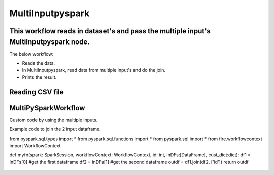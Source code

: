 MultiInputpyspark
==========================

This workflow reads in dataset's and pass the multiple input's MultiInputpyspark node.
-------

The below workflow:

* Reads the data.
* In MultiInputpyspark, read data from multiple input's and do the join.
* Prints the result.

.. figure:: ../../_assets/tutorials/languages/multi-input-pyspark/1.png
   :alt: MultiInputpyspark
   :width: 90%
   
Reading CSV file
---------------------

.. figure:: ../../_assets/tutorials/languages/multi-input-pyspark/2.png
   :alt: MultiInputpyspark
   :width: 90%



MultiPySparkWorkflow
---------------------
Custom code by using the multiple inputs.

Example code to join the 2 input dataframe.


from pyspark.sql.types import * 
from pyspark.sql.functions import * 
from pyspark.sql import * 
from fire.workflowcontext import WorkflowContext 

def myfn(spark: SparkSession, workflowContext: WorkflowContext, id: int, inDFs:[DataFrame], cust_dict:dict):
df1 = inDFs[0]  #get the first dataframe
df2 = inDFs[1]	#get the second dataframe
outdf = df1.join(df2, ['id'])
return outdf
  

.. figure:: ../../_assets/tutorials/languages/multi-input-pyspark/3.png
   :alt: MultiInputpyspark
   :width: 90%
   
   

